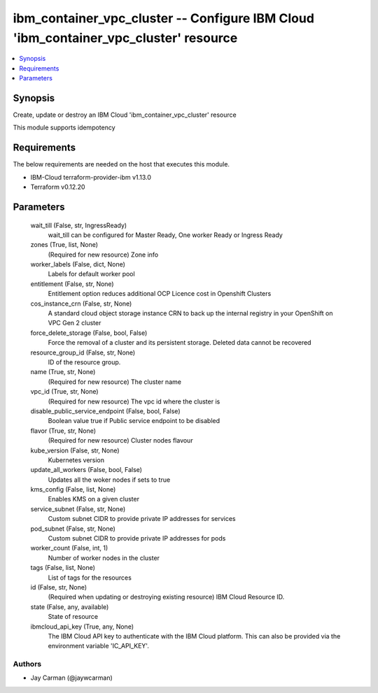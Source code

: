 
ibm_container_vpc_cluster -- Configure IBM Cloud 'ibm_container_vpc_cluster' resource
=====================================================================================

.. contents::
   :local:
   :depth: 1


Synopsis
--------

Create, update or destroy an IBM Cloud 'ibm_container_vpc_cluster' resource

This module supports idempotency



Requirements
------------
The below requirements are needed on the host that executes this module.

- IBM-Cloud terraform-provider-ibm v1.13.0
- Terraform v0.12.20



Parameters
----------

  wait_till (False, str, IngressReady)
    wait_till can be configured for Master Ready, One worker Ready or Ingress Ready


  zones (True, list, None)
    (Required for new resource) Zone info


  worker_labels (False, dict, None)
    Labels for default worker pool


  entitlement (False, str, None)
    Entitlement option reduces additional OCP Licence cost in Openshift Clusters


  cos_instance_crn (False, str, None)
    A standard cloud object storage instance CRN to back up the internal registry in your OpenShift on VPC Gen 2 cluster


  force_delete_storage (False, bool, False)
    Force the removal of a cluster and its persistent storage. Deleted data cannot be recovered


  resource_group_id (False, str, None)
    ID of the resource group.


  name (True, str, None)
    (Required for new resource) The cluster name


  vpc_id (True, str, None)
    (Required for new resource) The vpc id where the cluster is


  disable_public_service_endpoint (False, bool, False)
    Boolean value true if Public service endpoint to be disabled


  flavor (True, str, None)
    (Required for new resource) Cluster nodes flavour


  kube_version (False, str, None)
    Kubernetes version


  update_all_workers (False, bool, False)
    Updates all the woker nodes if sets to true


  kms_config (False, list, None)
    Enables KMS on a given cluster


  service_subnet (False, str, None)
    Custom subnet CIDR to provide private IP addresses for services


  pod_subnet (False, str, None)
    Custom subnet CIDR to provide private IP addresses for pods


  worker_count (False, int, 1)
    Number of worker nodes in the cluster


  tags (False, list, None)
    List of tags for the resources


  id (False, str, None)
    (Required when updating or destroying existing resource) IBM Cloud Resource ID.


  state (False, any, available)
    State of resource


  ibmcloud_api_key (True, any, None)
    The IBM Cloud API key to authenticate with the IBM Cloud platform. This can also be provided via the environment variable 'IC_API_KEY'.













Authors
~~~~~~~

- Jay Carman (@jaywcarman)

